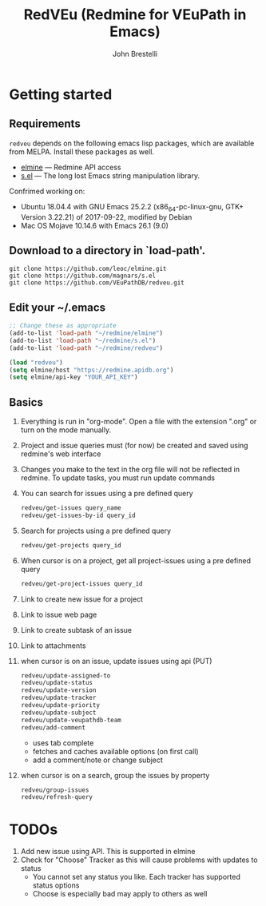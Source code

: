 #+title: RedVEu (Redmine for VEuPath in Emacs)
#+author: John Brestelli

* Getting started

** Requirements

=redveu= depends on the following emacs lisp packages, which are
available from MELPA.  Install these packages as well.
- [[https://github.com/leoc/elmine][elmine]] --- Redmine API access
- [[https://github.com/magnars/s.el][s.el]] --- The long lost Emacs string manipulation library.


Confrimed working on:
- Ubuntu 18.04.4 with GNU Emacs 25.2.2 (x86_64-pc-linux-gnu, GTK+ Version 3.22.21) of 2017-09-22, modified by Debian
- Mac OS Mojave 10.14.6 with Emacs 26.1 (9.0)

** Download  to a directory in `load-path'.
   #+begin_example
   git clone https://github.com/leoc/elmine.git
   git clone https://github.com/magnars/s.el
   git clone https://github.com/VEuPathDB/redveu.git
   #+end_example

** Edit your ~/.emacs

#+begin_src emacs-lisp
  ;; Change these as appropriate
  (add-to-list 'load-path "~/redmine/elmine")
  (add-to-list 'load-path "~/redmine/s.el")
  (add-to-list 'load-path "~/redmine/redveu")

  (load "redveu")
  (setq elmine/host "https://redmine.apidb.org")
  (setq elmine/api-key "YOUR_API_KEY")
#+end_src

** Basics
   1. Everything is run in "org-mode".  Open a file with the extension ".org" or turn on the mode manually.
   2. Project and issue queries must (for now) be created and saved using redmine's web interface
   3. Changes you make to the text in the org file will not be reflected in redmine.  To update tasks, you must run update commands
   4. You can search for issues using a pre defined query
      #+begin_src emacs-lisp
      redveu/get-issues query_name
      redveu/get-issues-by-id query_id
      #+end_src
   5. Search for projects using a pre defined query
      #+begin_src emacs-lisp
      redveu/get-projects query_id
      #+end_src
   6. When cursor is on a project, get all project-issues using a pre defined query
      #+begin_src emacs-lisp
      redveu/get-project-issues query_id
      #+end_src
   7. Link to create new issue for a project
   8. Link to issue web page
   9. Link to create subtask of an issue
   10. Link to attachments
   11. when cursor is on an issue, update issues using api (PUT)
       #+begin_src emacs-lisp
       redveu/update-assigned-to
       redveu/update-status
       redveu/update-version
       redveu/update-tracker
       redveu/update-priority
       redveu/update-subject
       redveu/update-veupathdb-team
       redveu/add-comment
       #+end_src
       - uses tab complete
       - fetches and caches available options (on first call)
       - add a comment/note or change subject
   12. when cursor is on a search, group the issues by property
       #+begin_src emacs-lisp
       redveu/group-issues
       redveu/refresh-query
       #+end_src

* TODOs
   1. Add new issue using API.  This is supported in elmine
   2. Check for "Choose" Tracker as this will cause problems with updates to status
      - You cannot set any status you like.  Each tracker has supported status options
      - Choose is especially bad may apply to others as well

